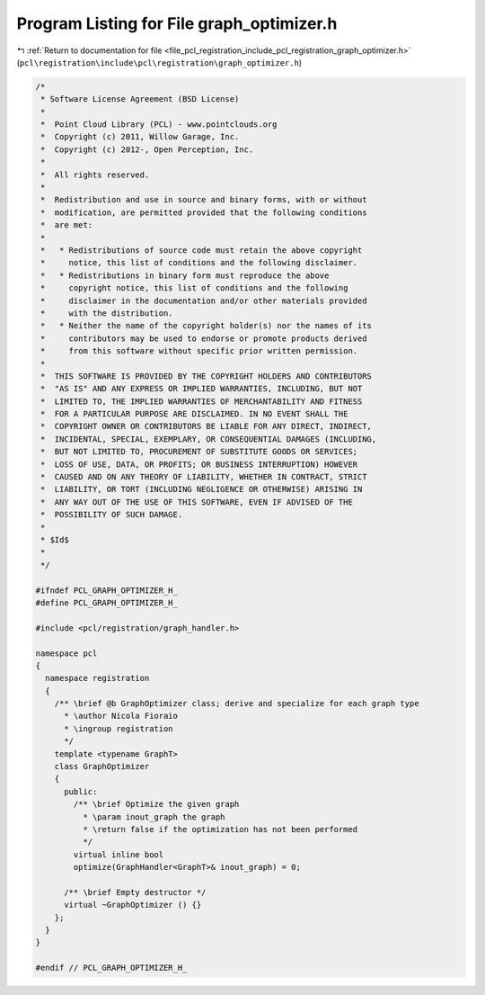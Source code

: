 
.. _program_listing_file_pcl_registration_include_pcl_registration_graph_optimizer.h:

Program Listing for File graph_optimizer.h
==========================================

|exhale_lsh| :ref:`Return to documentation for file <file_pcl_registration_include_pcl_registration_graph_optimizer.h>` (``pcl\registration\include\pcl\registration\graph_optimizer.h``)

.. |exhale_lsh| unicode:: U+021B0 .. UPWARDS ARROW WITH TIP LEFTWARDS

.. code-block:: cpp

   /*
    * Software License Agreement (BSD License)
    *
    *  Point Cloud Library (PCL) - www.pointclouds.org
    *  Copyright (c) 2011, Willow Garage, Inc.
    *  Copyright (c) 2012-, Open Perception, Inc.
    *
    *  All rights reserved.
    *
    *  Redistribution and use in source and binary forms, with or without
    *  modification, are permitted provided that the following conditions
    *  are met:
    *
    *   * Redistributions of source code must retain the above copyright
    *     notice, this list of conditions and the following disclaimer.
    *   * Redistributions in binary form must reproduce the above
    *     copyright notice, this list of conditions and the following
    *     disclaimer in the documentation and/or other materials provided
    *     with the distribution.
    *   * Neither the name of the copyright holder(s) nor the names of its
    *     contributors may be used to endorse or promote products derived
    *     from this software without specific prior written permission.
    *
    *  THIS SOFTWARE IS PROVIDED BY THE COPYRIGHT HOLDERS AND CONTRIBUTORS
    *  "AS IS" AND ANY EXPRESS OR IMPLIED WARRANTIES, INCLUDING, BUT NOT
    *  LIMITED TO, THE IMPLIED WARRANTIES OF MERCHANTABILITY AND FITNESS
    *  FOR A PARTICULAR PURPOSE ARE DISCLAIMED. IN NO EVENT SHALL THE
    *  COPYRIGHT OWNER OR CONTRIBUTORS BE LIABLE FOR ANY DIRECT, INDIRECT,
    *  INCIDENTAL, SPECIAL, EXEMPLARY, OR CONSEQUENTIAL DAMAGES (INCLUDING,
    *  BUT NOT LIMITED TO, PROCUREMENT OF SUBSTITUTE GOODS OR SERVICES;
    *  LOSS OF USE, DATA, OR PROFITS; OR BUSINESS INTERRUPTION) HOWEVER
    *  CAUSED AND ON ANY THEORY OF LIABILITY, WHETHER IN CONTRACT, STRICT
    *  LIABILITY, OR TORT (INCLUDING NEGLIGENCE OR OTHERWISE) ARISING IN
    *  ANY WAY OUT OF THE USE OF THIS SOFTWARE, EVEN IF ADVISED OF THE
    *  POSSIBILITY OF SUCH DAMAGE.
    *
    * $Id$
    *
    */
   
   #ifndef PCL_GRAPH_OPTIMIZER_H_
   #define PCL_GRAPH_OPTIMIZER_H_
   
   #include <pcl/registration/graph_handler.h>
   
   namespace pcl
   {
     namespace registration
     {
       /** \brief @b GraphOptimizer class; derive and specialize for each graph type
         * \author Nicola Fioraio
         * \ingroup registration
         */
       template <typename GraphT>
       class GraphOptimizer
       {
         public:
           /** \brief Optimize the given graph
             * \param inout_graph the graph
             * \return false if the optimization has not been performed
             */
           virtual inline bool
           optimize(GraphHandler<GraphT>& inout_graph) = 0;
         
         /** \brief Empty destructor */
         virtual ~GraphOptimizer () {}
       };
     }
   }
   
   #endif // PCL_GRAPH_OPTIMIZER_H_
